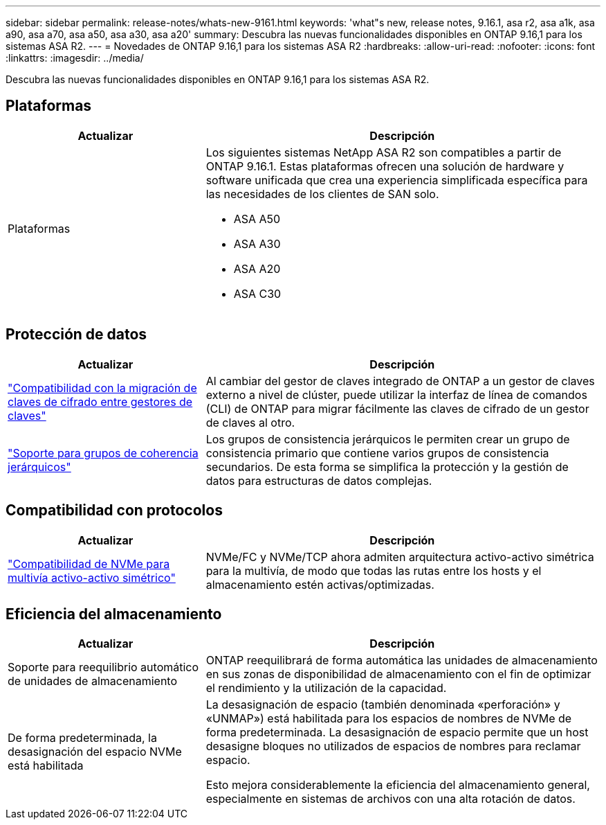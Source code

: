 ---
sidebar: sidebar 
permalink: release-notes/whats-new-9161.html 
keywords: 'what"s new, release notes, 9.16.1, asa r2, asa a1k, asa a90, asa a70, asa a50, asa a30, asa a20' 
summary: Descubra las nuevas funcionalidades disponibles en ONTAP 9.16,1 para los sistemas ASA R2. 
---
= Novedades de ONTAP 9.16,1 para los sistemas ASA R2
:hardbreaks:
:allow-uri-read: 
:nofooter: 
:icons: font
:linkattrs: 
:imagesdir: ../media/


[role="lead"]
Descubra las nuevas funcionalidades disponibles en ONTAP 9.16,1 para los sistemas ASA R2.



== Plataformas

[cols="2,4"]
|===
| Actualizar | Descripción 


| Plataformas  a| 
Los siguientes sistemas NetApp ASA R2 son compatibles a partir de ONTAP 9.16.1. Estas plataformas ofrecen una solución de hardware y software unificada que crea una experiencia simplificada específica para las necesidades de los clientes de SAN solo.

* ASA A50
* ASA A30
* ASA A20
* ASA C30


|===


== Protección de datos

[cols="2,4"]
|===
| Actualizar | Descripción 


| link:../secure-data/migrate-encryption-keys-between-key-managers.html["Compatibilidad con la migración de claves de cifrado entre gestores de claves"] | Al cambiar del gestor de claves integrado de ONTAP a un gestor de claves externo a nivel de clúster, puede utilizar la interfaz de línea de comandos (CLI) de ONTAP para migrar fácilmente las claves de cifrado de un gestor de claves al otro. 


| link:../data-protection/manage-consistency-groups.html["Soporte para grupos de coherencia jerárquicos"] | Los grupos de consistencia jerárquicos le permiten crear un grupo de consistencia primario que contiene varios grupos de consistencia secundarios. De esta forma se simplifica la protección y la gestión de datos para estructuras de datos complejas. 
|===


== Compatibilidad con protocolos

[cols="2,4"]
|===
| Actualizar | Descripción 


| link:../get-started/learn-about.html["Compatibilidad de NVMe para multivía activo-activo simétrico"] | NVMe/FC y NVMe/TCP ahora admiten arquitectura activo-activo simétrica para la multivía, de modo que todas las rutas entre los hosts y el almacenamiento estén activas/optimizadas. 
|===


== Eficiencia del almacenamiento

[cols="2,4"]
|===
| Actualizar | Descripción 


| Soporte para reequilibrio automático de unidades de almacenamiento | ONTAP reequilibrará de forma automática las unidades de almacenamiento en sus zonas de disponibilidad de almacenamiento con el fin de optimizar el rendimiento y la utilización de la capacidad. 


| De forma predeterminada, la desasignación del espacio NVMe está habilitada  a| 
La desasignación de espacio (también denominada «perforación» y «UNMAP») está habilitada para los espacios de nombres de NVMe de forma predeterminada. La desasignación de espacio permite que un host desasigne bloques no utilizados de espacios de nombres para reclamar espacio.

Esto mejora considerablemente la eficiencia del almacenamiento general, especialmente en sistemas de archivos con una alta rotación de datos.

|===